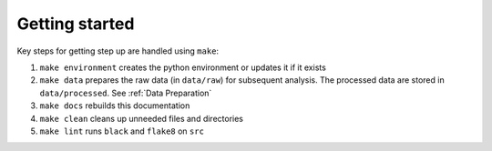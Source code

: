 Getting started
===============

Key steps for getting step up are handled using ``make``:

#. ``make environment`` creates the python environment or updates it if it exists
#. ``make data`` prepares the raw data (in ``data/raw``) for subsequent analysis. The processed data are stored in ``data/processed``. See :ref:`Data Preparation`
#. ``make docs`` rebuilds this documentation
#. ``make clean`` cleans up unneeded files and directories
#. ``make lint`` runs ``black`` and ``flake8`` on ``src``
